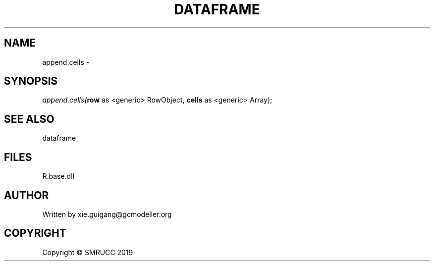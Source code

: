 .\" man page create by R# package system.
.TH DATAFRAME 4 2020-05-29 "append.cells" "append.cells"
.SH NAME
append.cells \- 
.SH SYNOPSIS
\fIappend.cells(\fBrow\fR as <generic> RowObject, 
\fBcells\fR as <generic> Array);\fR
.SH SEE ALSO
dataframe
.SH FILES
.PP
R.base.dll
.PP
.SH AUTHOR
Written by xie.guigang@gcmodeller.org
.SH COPYRIGHT
Copyright © SMRUCC 2019
